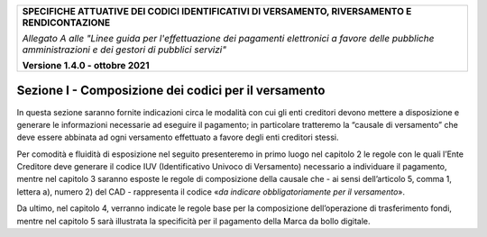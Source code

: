 ﻿
|pagoPA_logo|

+---------------------------------------------------------------------------------------------------+
| **SPECIFICHE ATTUATIVE DEI CODICI IDENTIFICATIVI DI VERSAMENTO, RIVERSAMENTO E RENDICONTAZIONE**  |
|                                                                                                   |
|                                                                                                   |
| *Allegato A alle "Linee guida per l'effettuazione dei pagamenti elettronici a favore delle*       |
| *pubbliche amministrazioni e dei gestori di pubblici servizi"*                                    |
|                                                                                                   |
|                                                                                                   |
| **Versione 1.4.0 - ottobre 2021**                                                                 |
+---------------------------------------------------------------------------------------------------+

.. _SezioneI:

Sezione I - Composizione dei codici per il versamento
=====================================================

In questa sezione saranno fornite indicazioni circa le modalità con cui
gli enti creditori devono mettere a disposizione e generare le
informazioni necessarie ad eseguire il pagamento; in particolare
tratteremo la “causale di versamento” che deve essere abbinata ad ogni
versamento effettuato a favore degli enti creditori stessi.

Per comodità e fluidità di esposizione nel seguito presenteremo in primo
luogo nel capitolo 2 le regole con le quali l’Ente Creditore deve
generare il codice IUV (Identificativo Univoco di Versamento) necessario
a individuare il pagamento, mentre nel capitolo 3 saranno esposte le
regole di composizione della causale che - ai sensi dell’articolo 5,
comma 1, lettera a), numero 2) del CAD - rappresenta il codice «\ *da
indicare obbligatoriamente per il versamento*\ ».

Da ultimo, nel capitolo 4, verranno indicate le regole base per la
composizione dell’operazione di trasferimento fondi, mentre nel capitolo
5 sarà illustrata la specificità per il pagamento della Marca da bollo
digitale.

.. |pagoPA_logo| image:: media/header.png
